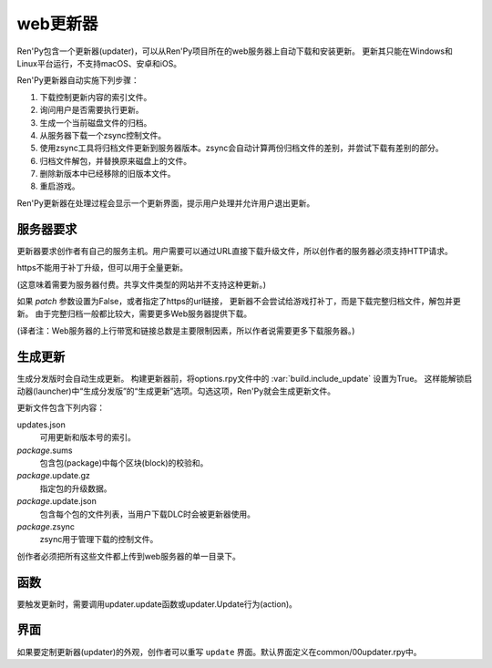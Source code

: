 .. _web-updater:

web更新器
===========

Ren'Py包含一个更新器(updater)，可以从Ren'Py项目所在的web服务器上自动下载和安装更新。
更新其只能在Windows和Linux平台运行，不支持macOS、安卓和iOS。

Ren'Py更新器自动实施下列步骤：

#. 下载控制更新内容的索引文件。
#. 询问用户是否需要执行更新。
#. 生成一个当前磁盘文件的归档。
#. 从服务器下载一个zsync控制文件。
#. 使用zsync工具将归档文件更新到服务器版本。zsync会自动计算两份归档文件的差别，并尝试下载有差别的部分。
#. 归档文件解包，并替换原来磁盘上的文件。
#. 删除新版本中已经移除的旧版本文件。
#. 重启游戏。

Ren'Py更新器在处理过程会显示一个更新界面，提示用户处理并允许用户退出更新。

.. _server-requirements:

服务器要求
-------------------

更新器要求创作者有自己的服务主机。用户需要可以通过URL直接下载升级文件，所以创作者的服务器必须支持HTTP请求。

https不能用于补丁升级，但可以用于全量更新。

(这意味着需要为服务器付费。共享文件类型的网站并不支持这种更新。)

如果 `patch` 参数设置为False，或者指定了https的url链接，
更新器不会尝试给游戏打补丁，而是下载完整归档文件，解包并更新。
由于完整归档一般都比较大，需要更多Web服务器提供下载。

(译者注：Web服务器的上行带宽和链接总数是主要限制因素，所以作者说需要更多下载服务器。)

.. _building-an-update:

生成更新
------------------

生成分发版时会自动生成更新。
构建更新器前，将options.rpy文件中的 :var:`build.include_update` 设置为True。
这样能解锁启动器(launcher)中“生成分发版”的“生成更新”选项。勾选这项，Ren'Py就会生成更新文件。

更新文件包含下列内容：

updates.json
    可用更新和版本号的索引。

*package*.sums
    包含包(package)中每个区块(block)的校验和。

*package*.update.gz
    指定包的升级数据。

*package*.update.json
    包含每个包的文件列表，当用户下载DLC时会被更新器使用。

*package*.zsync
    zsync用于管理下载的控制文件。

创作者必须把所有这些文件都上传到web服务器的单一目录下。

.. _updater-functions:

函数
---------

要触发更新时，需要调用updater.update函数或updater.Update行为(action)。

.. function:: updater.Update(*args, **kwargs)

    这个行为调用 :func:`updater.update()` 函数。所有入参会存储并传入那个函数。

.. function:: updater.UpdateVersion(url, check_interval=21600, simulate=None, **kwargs)

    这个函数会连接 *url* 的服务器，并判断是否有可用的新版本。如果有可用更新就返回新版本号，否则返回None。

    由于连接服务器需要消耗一些时间，这个函数在后台启动一个线程，连接服务器成功后立刻返回版本号，如果连不上服务器则返回None。
    后台线程一旦连接到服务器会重启当前交互行为，会让调用更新函数的界面更新。

    对应每个连接的url都需要分配至少1个Ren'Py会话(session)，并在每个 *check_interval* 秒的周期内保持会话。如果不能连接服务器，就返回缓存数据。

    额外的关键词入参(包括 *simulate* )会如同传给 :func:`updater.update()` 一样，传给更新机制使用。

.. function:: updater.can_update(base=None)

    如果可以更新成功则返回True。如果无法完全更新(比如update目录被删除了)，就返回False。

    注意这个函数并不实际进行更新操作。实际更新需要使用函数 :func:`updater.UpdateVersion()` 。

.. function:: updater.get_installed_packages(base=None)

    返回已安装DLC的包名列表。

    `base`
        更新的基目录。默认为当前项目的基目录。

.. function:: updater.update(url, base=None, force=False, public_key=None, simulate=None, add=[], restart=True, confirm=True, patch=True)

    将这个Ren'Py游戏更新到最新版。

    `url`
        update.json文件的URL地址。

    `base`
        更新的基目录。默认为当前游戏的基目录。(这项通常会忽略。)

    `force`
        就算版本号相同也强制更新。(用于测试。)

    `public_key`
        检查更新签名的公钥PEM文件路径。(这项通常会忽略。)

    `simulate`
        这项用于测试GUI，而不是真的实行更新。这项可能的值为：

        - None表示实行更新。
        - “available”表示有可用更新时进行测试。
        - “not_available”表示无可用更新时进行测试。
        - “error”表示测试更新报错。

    `add`
        本次更新添加的包(package)列表。DLC必须要有这个列表。

    `restart`
        更新后重启游戏。

    `confirm`
        Ren'Py是否提示用户确认此次升级。若为False，此次升级将不需要用户确认。

    `patch`
        若为True，Ren'Py会以补丁形式更新游戏，只下载变更的数据。
        若为False，Ren'Py会全量更新游戏，下载整个游戏。
        更新url不以“http”开头时，该项自动设置为False.

.. _screen:

界面
------

如果要定制更新器(updater)的外观，创作者可以重写 ``update`` 界面。默认界面定义在common/00updater.rpy中。
